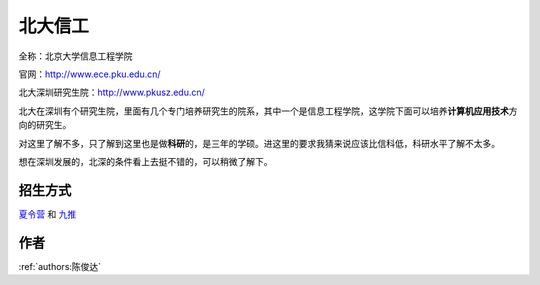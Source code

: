 北大信工
=====================================

全称：北京大学信息工程学院

官网：http://www.ece.pku.edu.cn/

北大深圳研究生院：http://www.pkusz.edu.cn/

北大在深圳有个研究生院，里面有几个专门培养研究生的院系，其中一个是信息工程学院，这学院下面可以培养\ **计算机应用技术**\ 方向的研究生。

对这里了解不多，只了解到这里也是做\ **科研**\ 的，是三年的学硕。进这里的要求我猜来说应该比信科低，科研水平了解不太多。

想在深圳发展的，北深的条件看上去挺不错的，可以稍微了解下。

招生方式
--------------------------------------

`夏令营 <http://www.ece.pku.edu.cn/2019/anotice_0529/2236.html>`_ 和 `九推 <http://www.ece.pku.edu.cn/2019/anotice_0909/2247.html>`_

作者
--------------------------------------
:ref:`authors:陈俊达`
